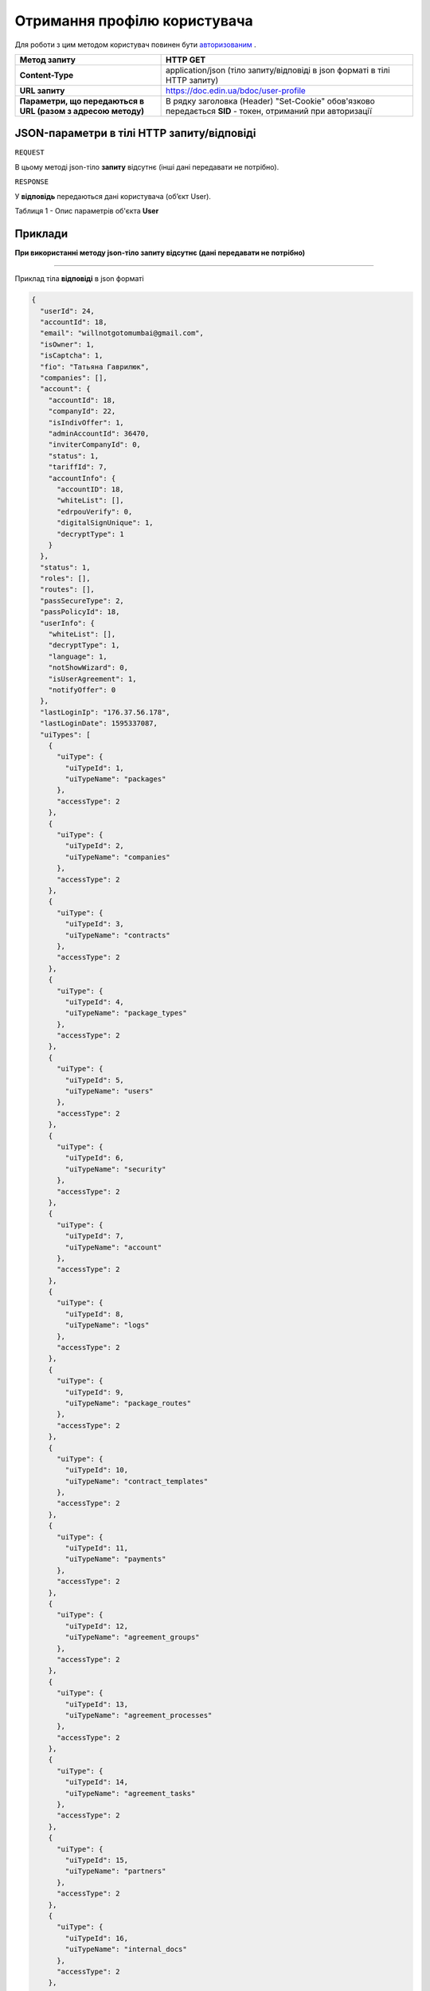#############################################################
**Отримання профілю користувача**
#############################################################

Для роботи з цим методом користувач повинен бути `авторизованим <https://wiki.edin.ua/uk/latest/API_DOCflow/Methods/Authorization.html>`__ .

+--------------------------------------------------------------+------------------------------------------------------------------------------------------------------------+
|                       **Метод запиту**                       |                                                **HTTP GET**                                                |
+==============================================================+============================================================================================================+
| **Content-Type**                                             | application/json (тіло запиту/відповіді в json форматі в тілі HTTP запиту)                                 |
+--------------------------------------------------------------+------------------------------------------------------------------------------------------------------------+
| **URL запиту**                                               |   https://doc.edin.ua/bdoc/user-profile                                                                    |
+--------------------------------------------------------------+------------------------------------------------------------------------------------------------------------+
| **Параметри, що передаються в URL (разом з адресою методу)** | В рядку заголовка (Header) "Set-Cookie" обов'язково передається **SID** - токен, отриманий при авторизації |
+--------------------------------------------------------------+------------------------------------------------------------------------------------------------------------+

**JSON-параметри в тілі HTTP запиту/відповіді**
***********************************************************

``REQUEST``

В цьому методі json-тіло **запиту** відсутнє (інші дані передавати не потрібно).


``RESPONSE``

У **відповідь** передаються дані користувача (об’єкт User).

Таблиця 1 - Опис параметрів об'єкта **User**

.. csv-table:: 
  :file: for_csv/User.csv
  :widths:  1, 12, 41
  :header-rows: 1
  :stub-columns: 0

**Приклади**
*********************************

**При використанні методу json-тіло запиту відсутнє (дані передавати не потрібно)**

--------------


Приклад тіла **відповіді** в json форматі 

.. code:: ruby

  {
    "userId": 24,
    "accountId": 18,
    "email": "willnotgotomumbai@gmail.com",
    "isOwner": 1,
    "isCaptcha": 1,
    "fio": "Татьяна Гаврилюк",
    "companies": [],
    "account": {
      "accountId": 18,
      "companyId": 22,
      "isIndivOffer": 1,
      "adminAccountId": 36470,
      "inviterCompanyId": 0,
      "status": 1,
      "tariffId": 7,
      "accountInfo": {
        "accountID": 18,
        "whiteList": [],
        "edrpouVerify": 0,
        "digitalSignUnique": 1,
        "decryptType": 1
      }
    },
    "status": 1,
    "roles": [],
    "routes": [],
    "passSecureType": 2,
    "passPolicyId": 18,
    "userInfo": {
      "whiteList": [],
      "decryptType": 1,
      "language": 1,
      "notShowWizard": 0,
      "isUserAgreement": 1,
      "notifyOffer": 0
    },
    "lastLoginIp": "176.37.56.178",
    "lastLoginDate": 1595337087,
    "uiTypes": [
      {
        "uiType": {
          "uiTypeId": 1,
          "uiTypeName": "packages"
        },
        "accessType": 2
      },
      {
        "uiType": {
          "uiTypeId": 2,
          "uiTypeName": "companies"
        },
        "accessType": 2
      },
      {
        "uiType": {
          "uiTypeId": 3,
          "uiTypeName": "contracts"
        },
        "accessType": 2
      },
      {
        "uiType": {
          "uiTypeId": 4,
          "uiTypeName": "package_types"
        },
        "accessType": 2
      },
      {
        "uiType": {
          "uiTypeId": 5,
          "uiTypeName": "users"
        },
        "accessType": 2
      },
      {
        "uiType": {
          "uiTypeId": 6,
          "uiTypeName": "security"
        },
        "accessType": 2
      },
      {
        "uiType": {
          "uiTypeId": 7,
          "uiTypeName": "account"
        },
        "accessType": 2
      },
      {
        "uiType": {
          "uiTypeId": 8,
          "uiTypeName": "logs"
        },
        "accessType": 2
      },
      {
        "uiType": {
          "uiTypeId": 9,
          "uiTypeName": "package_routes"
        },
        "accessType": 2
      },
      {
        "uiType": {
          "uiTypeId": 10,
          "uiTypeName": "contract_templates"
        },
        "accessType": 2
      },
      {
        "uiType": {
          "uiTypeId": 11,
          "uiTypeName": "payments"
        },
        "accessType": 2
      },
      {
        "uiType": {
          "uiTypeId": 12,
          "uiTypeName": "agreement_groups"
        },
        "accessType": 2
      },
      {
        "uiType": {
          "uiTypeId": 13,
          "uiTypeName": "agreement_processes"
        },
        "accessType": 2
      },
      {
        "uiType": {
          "uiTypeId": 14,
          "uiTypeName": "agreement_tasks"
        },
        "accessType": 2
      },
      {
        "uiType": {
          "uiTypeId": 15,
          "uiTypeName": "partners"
        },
        "accessType": 2
      },
      {
        "uiType": {
          "uiTypeId": 16,
          "uiTypeName": "internal_docs"
        },
        "accessType": 2
      },
      {
        "uiType": {
          "uiTypeId": 17,
          "uiTypeName": "reports"
        },
        "accessType": 2
      },
      {
        "uiType": {
          "uiTypeId": 18,
          "uiTypeName": "billing"
        },
        "accessType": 2
      },
      {
        "uiType": {
          "uiTypeId": 19,
          "uiTypeName": "roles"
        },
        "accessType": 2
      },
      {
        "uiType": {
          "uiTypeId": 20,
          "uiTypeName": "tags"
        },
        "accessType": 2
      },
      {
        "uiType": {
          "uiTypeId": 21,
          "uiTypeName": "certificates"
        },
        "accessType": 2
      }
    ],
    "tariffLimitation": {
      "maxCompaniesCount": 200,
      "maxUsersCount": 200,
      "isApi": 1
    },
    "userAccess": {}
  }



